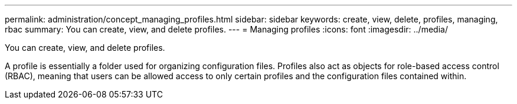 ---
permalink: administration/concept_managing_profiles.html
sidebar: sidebar
keywords: create, view, delete, profiles, managing, rbac
summary: You can create, view, and delete profiles.
---
= Managing profiles
:icons: font
:imagesdir: ../media/

[.lead]
You can create, view, and delete profiles.

A profile is essentially a folder used for organizing configuration files. Profiles also act as objects for role-based access control (RBAC), meaning that users can be allowed access to only certain profiles and the configuration files contained within.
